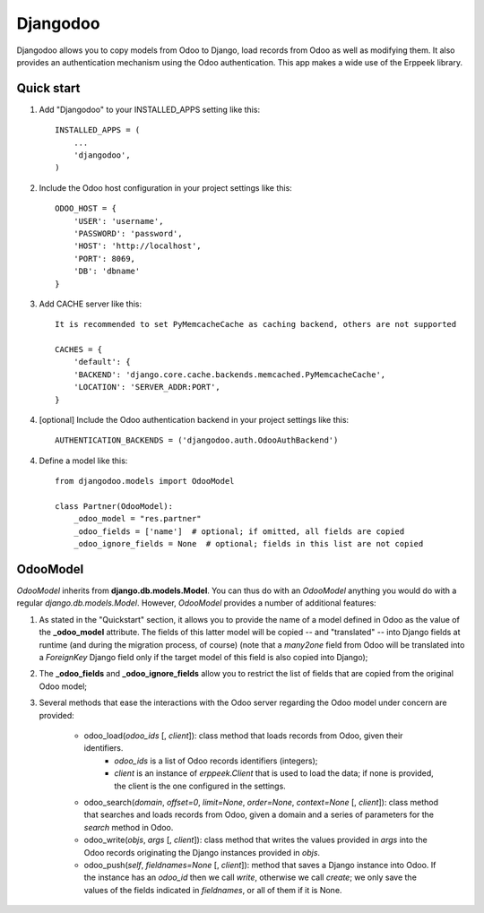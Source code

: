 =========
Djangodoo
=========

Djangodoo allows you to copy models from Odoo to Django, load records from Odoo as well as modifying them. It also provides an authentication  mechanism using the Odoo authentication. This app makes a wide use of the Erppeek library. 

Quick start
-----------

1. Add "Djangodoo" to your INSTALLED_APPS setting like this::

    INSTALLED_APPS = (
        ...
        'djangodoo',
    )

2. Include the Odoo host configuration in your project settings like this::

    ODOO_HOST = {
        'USER': 'username',
        'PASSWORD': 'password',
        'HOST': 'http://localhost',
        'PORT': 8069,
        'DB': 'dbname'
    }

3. Add CACHE server like this::

    It is recommended to set PyMemcacheCache as caching backend, others are not supported

    CACHES = {
        'default': {
        'BACKEND': 'django.core.cache.backends.memcached.PyMemcacheCache',
        'LOCATION': 'SERVER_ADDR:PORT',
    }

4. [optional] Include the Odoo authentication backend in your project settings like this::

    AUTHENTICATION_BACKENDS = ('djangodoo.auth.OdooAuthBackend')

4. Define a model like this::

    from djangodoo.models import OdooModel
    
    class Partner(OdooModel):
        _odoo_model = "res.partner"
        _odoo_fields = ['name']  # optional; if omitted, all fields are copied
        _odoo_ignore_fields = None  # optional; fields in this list are not copied


OdooModel
---------

*OdooModel* inherits from **django.db.models.Model**. You can thus do with an *OdooModel* anything you would do with a regular *django.db.models.Model*. However, *OdooModel* provides a number of additional features:

1. As stated in the "Quickstart" section, it allows you to provide the name of a model defined in Odoo as the value of the **_odoo_model** attribute. The fields of this latter model will be copied -- and "translated" -- into Django fields at runtime (and during the migration process, of course) (note that a *many2one* field from Odoo will be translated into a *ForeignKey* Django field only if the target model of this field is also copied into Django);


2. The **_odoo_fields** and **_odoo_ignore_fields** allow you to restrict the list of fields that are copied from the original Odoo model;

3. Several methods that ease the interactions with the Odoo server regarding the Odoo model under concern are provided:
    
    * odoo_load(*odoo_ids* [, *client*]): class method that loads records from Odoo, given their identifiers.
        * `odoo_ids` is a list of Odoo records identifiers (integers);
        * `client` is an instance of *erppeek.Client* that is used to load the data; if none is provided, the client is the one configured in the settings.

    * odoo_search(*domain*, *offset=0*, *limit=None*, *order=None*, *context=None* [, *client*]): class method that searches and loads records from Odoo, given a domain and a series of parameters for the *search* method in Odoo.
    
    * odoo_write(*objs*, *args* [, *client*]): class method that writes the values provided in `args` into the Odoo records originating the Django instances provided in `objs`.
    
    * odoo_push(*self*, *fieldnames=None* [, *client*]): method that saves a Django instance into Odoo. If the instance has an *odoo_id* then we call `write`, otherwise we call `create`; we only save the values of the fields indicated in `fieldnames`, or all of them if it is None.


.. Authentication
.. --------------


